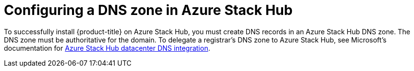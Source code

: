 // Module included in the following assemblies:
//
// * installing/installing_azure_stack_hub/installing-azure-stack-hub-user-infra.adoc
// * installing/installing_azure_stack_hub/installing-azure-stack-hub-account.adoc

:_content-type: CONCEPT
[id="installation-azure-stack-hub-network-config_{context}"]
= Configuring a DNS zone in Azure Stack Hub

To successfully install {product-title} on Azure Stack Hub, you must create DNS records in an Azure Stack Hub DNS zone. The DNS zone must be authoritative for the domain. To delegate a registrar's DNS zone to Azure Stack Hub, see Microsoft's documentation for link:https://docs.microsoft.com/en-us/azure-stack/operator/azure-stack-integrate-dns?view=azs-2102[Azure Stack Hub datacenter DNS integration].
